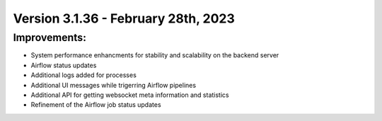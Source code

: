 Version 3.1.36 - February 28th, 2023
==================================

Improvements:
-------------
* System performance enhancments for stability and scalability on the backend server
* Airflow status updates
* Additional logs added for processes
* Additional UI messages while trigerring Airflow pipelines
* Additional API for getting websocket meta information and statistics
* Refinement of the Airflow job status updates
